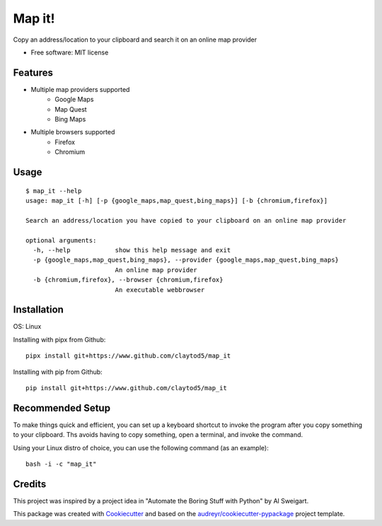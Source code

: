 =======
Map it!
=======


Copy an address/location to your clipboard and search it on an online map provider


* Free software: MIT license


Features
--------

* Multiple map providers supported
        * Google Maps
        * Map Quest
        * Bing Maps
* Multiple browsers supported
        * Firefox
        * Chromium

Usage
-----
::

       $ map_it --help
       usage: map_it [-h] [-p {google_maps,map_quest,bing_maps}] [-b {chromium,firefox}]

       Search an address/location you have copied to your clipboard on an online map provider

       optional arguments:
         -h, --help            show this help message and exit
         -p {google_maps,map_quest,bing_maps}, --provider {google_maps,map_quest,bing_maps}
                               An online map provider
         -b {chromium,firefox}, --browser {chromium,firefox}
                               An executable webbrowser


       

        
Installation
------------

OS: Linux

Installing with pipx from Github::

        pipx install git+https://www.github.com/claytod5/map_it

Installing with pip from Github::

        pip install git+https://www.github.com/claytod5/map_it


Recommended Setup
-----------------

To make things quick and efficient, you can set up a keyboard shortcut to invoke the program after you copy something to your clipboard. Ths avoids having to copy something, open a terminal, and invoke the command.

Using your Linux distro of choice, you can use the following command (as an example)::

        bash -i -c "map_it"

Credits
-------
This project was inspired by a project idea in "Automate the Boring Stuff with Python" by Al Sweigart.

This package was created with Cookiecutter_ and based on the `audreyr/cookiecutter-pypackage`_ project template.

.. _Cookiecutter: https://github.com/audreyr/cookiecutter
.. _`audreyr/cookiecutter-pypackage`: https://github.com/audreyr/cookiecutter-pypackage
